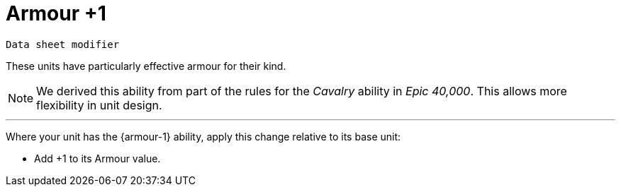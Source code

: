 = Armour +1

`Data sheet modifier`

These units have particularly effective armour for their kind.

[NOTE.e40k]
====
We derived this ability from part of the rules for the _Cavalry_ ability in _Epic 40,000_.
This allows more flexibility in unit design.
====

---

Where your unit has the {armour-1} ability, apply this change relative to its base unit:

* Add +1 to its Armour value.